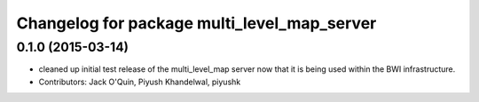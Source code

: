 ^^^^^^^^^^^^^^^^^^^^^^^^^^^^^^^^^^^^^^^^^^^^
Changelog for package multi_level_map_server
^^^^^^^^^^^^^^^^^^^^^^^^^^^^^^^^^^^^^^^^^^^^

0.1.0 (2015-03-14)
------------------
* cleaned up initial test release of the multi_level_map server now that it is being used within the BWI infrastructure.
* Contributors: Jack O'Quin, Piyush Khandelwal, piyushk
